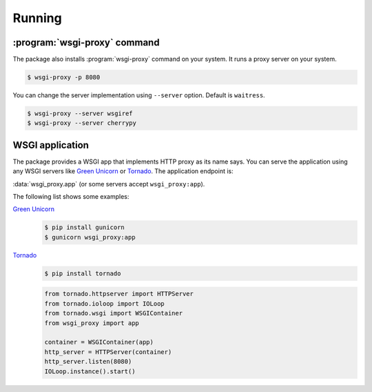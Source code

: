 Running
=======

:program:`wsgi-proxy` command
-----------------------------

The package also installs :program:`wsgi-proxy` command on your system.
It runs a proxy server on your system.

.. sourcecode:: console

   $ wsgi-proxy -p 8080

You can change the server implementation using ``--server`` option.
Default is ``waitress``.

.. sourcecode:: console

   $ wsgi-proxy --server wsgiref
   $ wsgi-proxy --server cherrypy


WSGI application
----------------

The package provides a WSGI app that implements HTTP proxy as its name says.
You can serve the application using any WSGI servers like `Green Unicorn`_
or Tornado_.  The application endpoint is:

:data:`wsgi_proxy.app` (or some servers accept ``wsgi_proxy:app``).

The following list shows some examples:

`Green Unicorn`_
   .. sourcecode:: console

      $ pip install gunicorn
      $ gunicorn wsgi_proxy:app

Tornado_
   .. sourcecode:: console

      $ pip install tornado

   .. sourcecode:: python

      from tornado.httpserver import HTTPServer
      from tornado.ioloop import IOLoop
      from tornado.wsgi import WSGIContainer
      from wsgi_proxy import app

      container = WSGIContainer(app)
      http_server = HTTPServer(container)
      http_server.listen(8080)
      IOLoop.instance().start()

.. seealso::

   `Servers which support WSGI`__ --- WSGI.org
      An alphabetic list of WSGI servers.

.. _Green Unicorn: http://gunicorn.org/
.. _Tornado: http://www.tornadoweb.org/
__ http://www.wsgi.org/en/latest/servers.html
